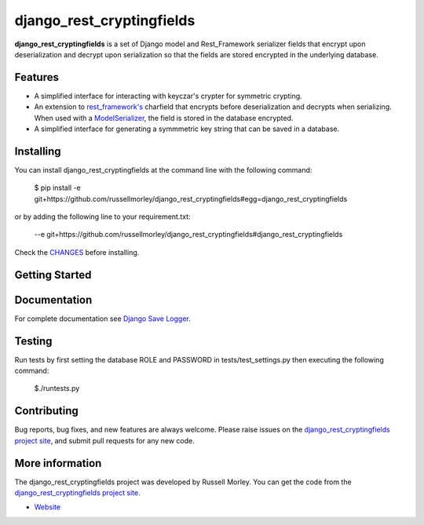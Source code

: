 django_rest_cryptingfields
================

**django_rest_cryptingfields** is a set of Django model and Rest_Framework serializer fields that encrypt upon deserialization and decrypt upon serialization so that the fields are stored encrypted in the underlying database.

Features
--------

- A simplified interface for interacting with keyczar's crypter for symmetric crypting.
- An extension to `rest_framework's <http://www.django-rest-framework.org/>`_ charfield that encrypts before deserialization and decrypts when serializing. When used with a `ModelSerializer <http://www.django-rest-framework.org/api-guide/serializers/#modelserializer>`_, the field is stored in the database encrypted.
- A simplified interface for generating a symmmetric key string that can be saved in a database. 


Installing
------------

You can install django_rest_cryptingfields at the command line with the following command:

    $ pip install -e git+https://github.com/russellmorley/django_rest_cryptingfields#egg=django_rest_cryptingfields

or by adding the following line to your requirement.txt:

    --e git+https://github.com/russellmorley/django_rest_cryptingfields#django_rest_cryptingfields

Check the `CHANGES <https://github.com/russellmorley/django_rest_cryptingfields/blob/master/CHANGES>`_
before installing.


Getting Started
-----------


Documentation
-----------

For complete documentation see `Django Save Logger <http://django_rest_cryptingfields.readthedocs.org>`_.

Testing
------------

Run tests by first setting the database ROLE and PASSWORD in tests/test_settings.py then executing the following command:

    $./runtests.py

Contributing
------------

Bug reports, bug fixes, and new features are always welcome. Please raise issues on the
`django_rest_cryptingfields project site <https://github.com/russellmorley/django_rest_cryptingfields>`_, and submit
pull requests for any new code.

    
More information
----------------

The django_rest_cryptingfields project was developed by Russell Morley. You can get the code
from the `django_rest_cryptingfields project site <https://github.com/russellmorley/django_rest_cryptingfields>`_.
    
-  `Website <http://www.compass-point.net/>`_
